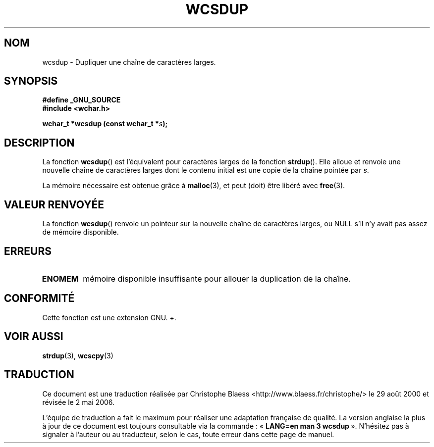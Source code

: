 .\" Copyright (c) Bruno Haible <haible@clisp.cons.org>
.\"
.\" This is free documentation; you can redistribute it and/or
.\" modify it under the terms of the GNU General Public License as
.\" published by the Free Software Foundation; either version 2 of
.\" the License, or (at your option) any later version.
.\"
.\" References consulted:
.\"   GNU glibc-2 source code and manual
.\"   Dinkumware C library reference http://www.dinkumware.com/
.\"   OpenGroup's Single Unix specification http://www.UNIX-systems.org/online.html
.\"
.\" Traduction 29/08/2000 par Christophe Blaess (ccb@club-internet.fr)
.\" LDP-1.30
.\" Màj 21/07/2003 LDP-1.56
.\" Màj 04/07/2005 LDP-1.61
.\" Màj 01/05/2006 LDP-1.67.1
.\"
.TH WCSDUP 3 "1er novembre 2003" LDP "Manuel du programmeur Linux"
.SH NOM
wcsdup \- Dupliquer une chaîne de caractères larges.
.SH SYNOPSIS
.nf
.B #define _GNU_SOURCE
.br
.B #include <wchar.h>
.sp
.BI "wchar_t *wcsdup (const wchar_t *" s );
.fi
.SH DESCRIPTION
La fonction \fBwcsdup\fP() est l'équivalent pour caractères larges de la fonction \fBstrdup\fP().
Elle alloue et renvoie une nouvelle chaîne de caractères larges dont le contenu initial est
une copie de la chaîne pointée par \fIs\fP.
.PP
La mémoire nécessaire est obtenue grâce à \fBmalloc\fP(3), et peut (doit) être libéré avec \fBfree\fP(3).
.SH "VALEUR RENVOYÉE"
La fonction \fBwcsdup\fP() renvoie un pointeur sur la nouvelle chaîne de caractères larges, ou NULL s'il n'y avait
pas assez de mémoire disponible.
.SH ERREURS
.TP
.B ENOMEM
mémoire disponible insuffisante pour allouer la duplication de la chaîne.
.SH "CONFORMITÉ"
Cette fonction est une extension GNU.
+.\" présente dans la libc5 et glibc 2.0 et suivantes
.SH "VOIR AUSSI"
.BR strdup (3),
.BR wcscpy (3)
.SH TRADUCTION
.PP
Ce document est une traduction réalisée par Christophe Blaess
<http://www.blaess.fr/christophe/> le 29\ août\ 2000
et révisée le 2\ mai\ 2006.
.PP
L'équipe de traduction a fait le maximum pour réaliser une adaptation
française de qualité. La version anglaise la plus à jour de ce document est
toujours consultable via la commande\ : «\ \fBLANG=en\ man\ 3\ wcsdup\fR\ ».
N'hésitez pas à signaler à l'auteur ou au traducteur, selon le cas, toute
erreur dans cette page de manuel.
